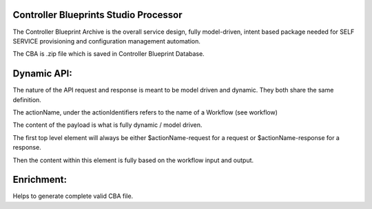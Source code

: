 .. This work is licensed under a Creative Commons Attribution 4.0 International License.
.. http://creativecommons.
.. Copyright (C) 2019 IBM.

Controller Blueprints Studio Processor
======================================

The Controller Blueprint Archive is the overall service design, fully model-driven, intent based package needed for SELF SERVICE provisioning and configuration management automation.

The CBA is .zip file which is saved in Controller Blueprint Database.

Dynamic API:
===========

The nature of the API request and response is meant to be model driven and dynamic. They both share the same definition.

The actionName, under the actionIdentifiers refers to the name of a Workflow (see workflow)

The content of the payload is what is fully dynamic / model driven.

The first top level element will always be either $actionName-request for a request or $actionName-response for a response.

Then the content within this element is fully based on the workflow input and output.


Enrichment:
===========

Helps to generate complete valid CBA file.

  
   